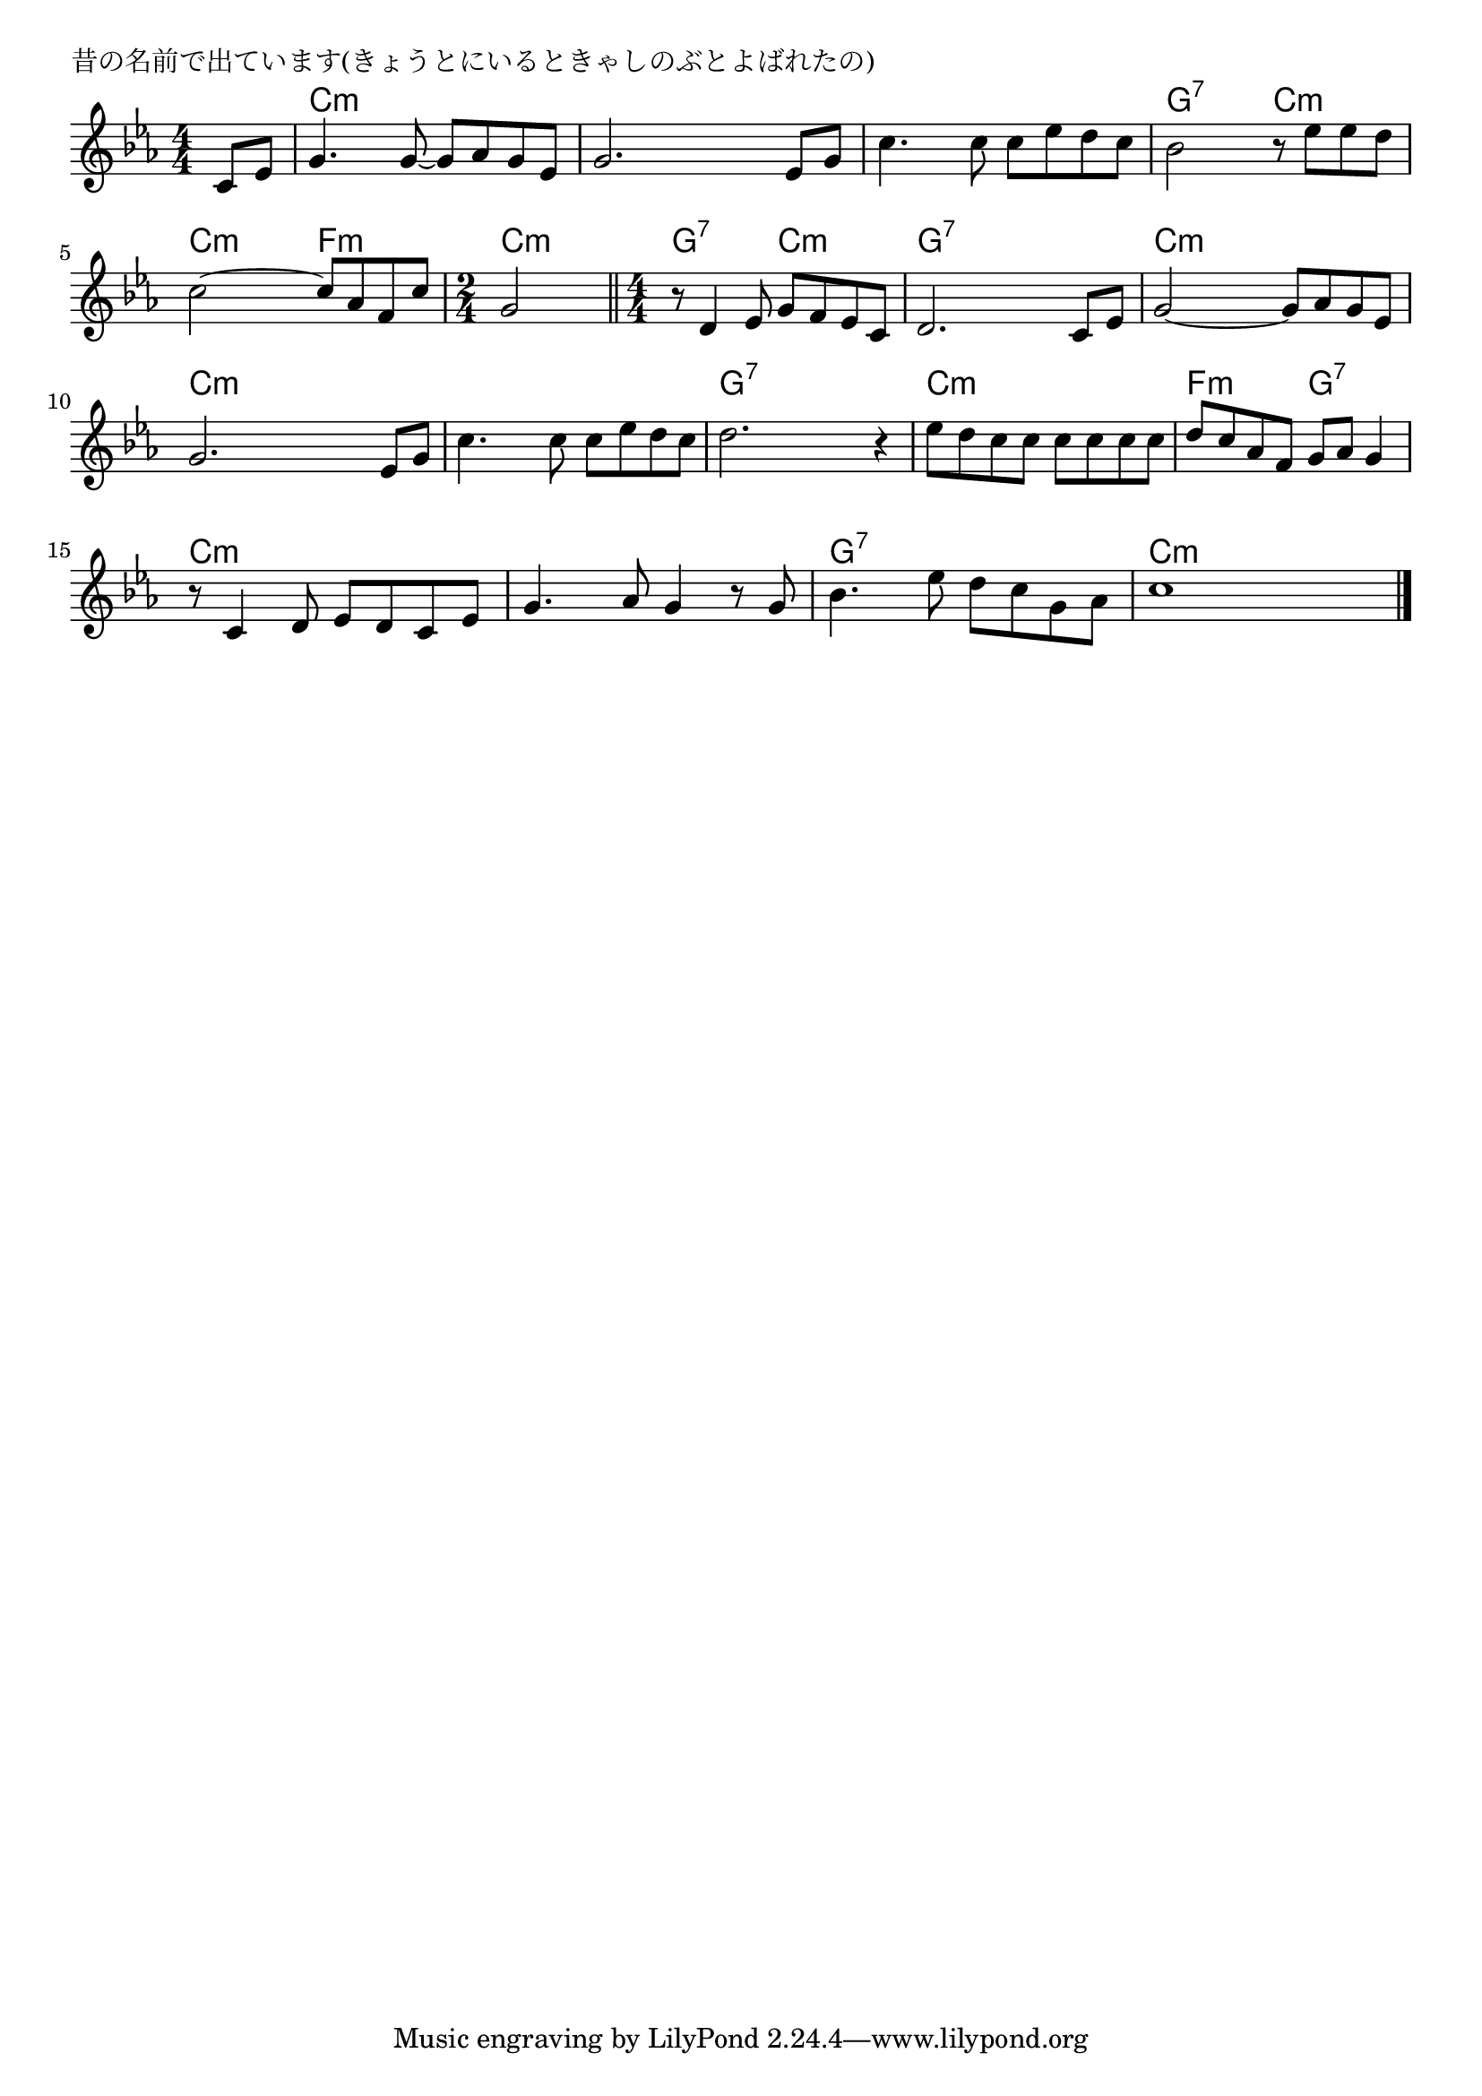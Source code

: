 \version "2.18.2"

% 昔の名前で出ています(きょうとにいるときゃしのぶとよばれたの)

\header {
piece = "昔の名前で出ています(きょうとにいるときゃしのぶとよばれたの)"
}

melody =
\relative c' {
\key c \minor
\time 4/4
\set Score.tempoHideNote = ##t
\tempo 4=90
\numericTimeSignature
\partial 4
%
c8 es |
g4. g8~ g as g es |
g2. es8 g |
c4. c8 c es d c |

bes2 r8 es es d |
c2~ c8 as f c' |
\time 2/4 
g2 |
\bar "||"
\time 4/4

r8 d4 es8 g f es c |
d2. c8 es |
g2~ g8 as g es |

g2. es8 g |
c4. c8 c es d c |
d2. r4 |

es8 d c c c c c c |
d c as f g as g4 |
r8 c,4 d8 es d c es |

g4. as8 g4 r8 g |
bes4. es8 d c g as |
c1 |




\bar "|."
}
\score {
<<
\chords {
\set noChordSymbol = ""
\set chordChanges=##t
%%
r4 c:m c:m c:m c:m c:m c:m c:m c:m c:m c:m c:m c:m
g:7 g:7 c:m c:m c:m c:m f:m f:m c:m c:m
g:7 g:7 c:m c:m g:7 g:7 g:7 g:7 c:m c:m c:m c:m
c:m c:m c:m c:m c:m c:m c:m c:m g:7 g:7 g:7 g:7
c:m c:m c:m c:m f:m f:m g:7 g:7 c:m c:m c:m c:m
c:m c:m c:m c:m g:7 g:7 g:7 g:7 c:m c:m c:m c:m



}
\new Staff {\melody}
>>
\layout {
line-width = #190
indent = 0\mm
}
\midi {}
}